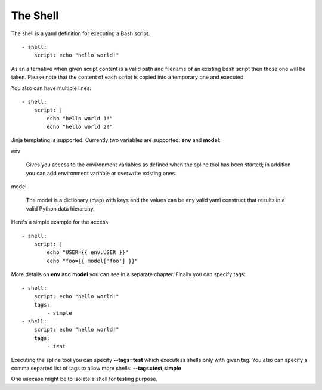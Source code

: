 The Shell
=========

The shell is a yaml definition for executing a Bash script.

::

    - shell:
        script: echo "hello world!"

As an alternative when given script content is a valid path and filename
of an existing Bash script then those one will be taken. Please note
that the content of each script is copied into a temporary one and executed.

You also can have multiple lines:

::

    - shell:
        script: |
            echo "hello world 1!"
            echo "hello world 2!"

Jinja templating is supported. Currently two variables
are supported: **env** and **model**:

env

  Gives you access to the environment variables as defined when the
  spline tool has been started; in addition you can add environment
  variable or overwrite existing ones.

model

  The model is a dictionary (map) with keys and the values can be
  any valid yaml construct that results in a valid Python data
  hierarchy.

Here's a simple example for the access:

::

    - shell:
        script: |
            echo "USER={{ env.USER }}"
            echo "foo={{ model['foo'] }}"

More details on **env** and **model** you can see in a separate chapter.
Finally you can specify tags:

::

    - shell:
        script: echo "hello world!"
        tags:
            - simple
    - shell:
        script: echo "hello world!"
        tags:
            - test

Executing the spline tool you can specify **--tags=test** which
executess shells only with given tag. You also can specify a
comma separted list of tags to allow more shells: **--tags=test,simple**

One usecase might be to isolate a shell for testing purpose.

